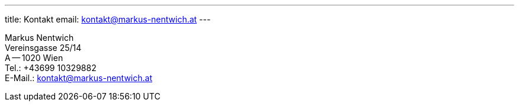 ---
title: Kontakt
email: kontakt@markus-nentwich.at
---

Markus Nentwich +
Vereinsgasse 25/14 +
A -- 1020 Wien +
Tel.: +43699 10329882 +
E-Mail.: kontakt@markus-nentwich.at